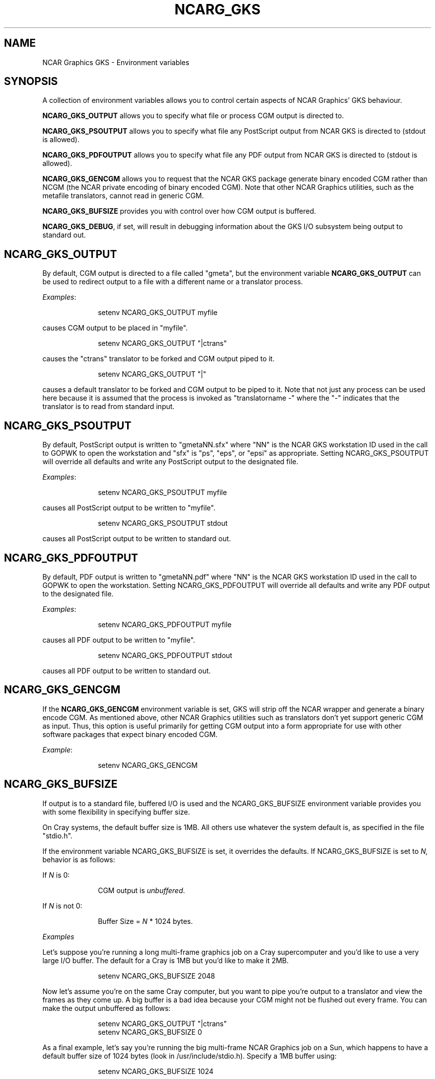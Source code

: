 .TH NCARG_GKS 1NCAR "January 1992" NCAR "NCAR GRAPHICS"
.SH NAME
NCAR Graphics GKS - Environment variables
.SH SYNOPSIS
.sp
A collection of environment variables allows you to control certain
aspects of NCAR Graphics' GKS behaviour.
.sp
\fBNCARG_GKS_OUTPUT\fP allows you to specify what file or process
CGM output is directed to.
.sp
\fBNCARG_GKS_PSOUTPUT\fP allows you to specify what file any PostScript
output from NCAR GKS is directed to (stdout is allowed).
.sp
\fBNCARG_GKS_PDFOUTPUT\fP allows you to specify what file any PDF
output from NCAR GKS is directed to (stdout is allowed).
.sp
\fBNCARG_GKS_GENCGM\fP allows you to request that the NCAR GKS
package generate binary encoded CGM rather than NCGM (the NCAR 
private encoding of binary encoded CGM).
Note that other NCAR Graphics utilities, such as the metafile 
translators, cannot read in generic CGM.
.sp
\fBNCARG_GKS_BUFSIZE\fP provides you with control over how CGM
output is buffered.
.sp
\fBNCARG_GKS_DEBUG\fP, if set, will result in debugging information
about the GKS I/O subsystem being output to standard out.
.sp
.SH \fBNCARG_GKS_OUTPUT\fP
.sp
By default, CGM output is directed to a file called "gmeta",
but the environment variable \fBNCARG_GKS_OUTPUT\fP can be used
to redirect output to a file with a different name or a translator
process.
.sp
\fIExamples\fP:
.sp
.in +1.0i
setenv NCARG_GKS_OUTPUT myfile
.in -1.0i
.sp
causes CGM output to be placed in "myfile".
.sp
.in +1.0i
setenv NCARG_GKS_OUTPUT "|ctrans"
.in -1.0i
.sp
causes the "ctrans" translator to be forked and CGM output piped to it.
.sp
.in +1.0i
setenv NCARG_GKS_OUTPUT "|"
.in -1.0i
.sp
causes a default translator to be forked and CGM output to be
piped to it. Note that not just any process can be used here because
it is assumed that the process is invoked as "translatorname -"
where the "-" indicates that the translator is to read from standard
input.
.sp
.SH \fBNCARG_GKS_PSOUTPUT\fP
.sp
By default, PostScript output is written to "gmetaNN.sfx"  where "NN" is
the NCAR GKS workstation ID used in the call to GOPWK to open the
workstation and "sfx" is "ps", "eps", or "epsi" as appropriate.  Setting
NCARG_GKS_PSOUTPUT will override all defaults and
write any PostScript output to the designated file.
.sp
\fIExamples\fP:
.sp
.in +1.0i
setenv NCARG_GKS_PSOUTPUT myfile
.in -1.0i
.sp
causes all PostScript output to be written to "myfile".
.sp
.in +1.0i
setenv NCARG_GKS_PSOUTPUT stdout
.in -1.0i
.sp
causes all PostScript output to be written to standard out.
.sp
.SH \fBNCARG_GKS_PDFOUTPUT\fP
.sp
By default, PDF output is written to "gmetaNN.pdf"  where "NN" is
the NCAR GKS workstation ID used in the call to GOPWK to open the
workstation.  Setting NCARG_GKS_PDFOUTPUT will override all defaults
and write any PDF output to the designated file.
.sp
\fIExamples\fP:
.sp
.in +1.0i
setenv NCARG_GKS_PDFOUTPUT myfile
.in -1.0i
.sp
causes all PDF output to be written to "myfile".
.sp
.in +1.0i
setenv NCARG_GKS_PDFOUTPUT stdout
.in -1.0i
.sp
causes all PDF output to be written to standard out.
.sp
.in +1.0i
.SH \fBNCARG_GKS_GENCGM\fP
.sp
If the \fBNCARG_GKS_GENCGM\fP environment variable is set, GKS
will strip off the NCAR wrapper and generate a binary encode CGM.
As mentioned above, other NCAR Graphics utilities
such as translators don't yet support generic CGM as
input. Thus, this option is useful primarily for getting CGM
output into a form appropriate for use with other software
packages that expect binary encoded CGM.
.sp
\fIExample\fP:
.sp
.in +1.0i
setenv NCARG_GKS_GENCGM
.in -1.0i
.sp
.SH \fBNCARG_GKS_BUFSIZE\fP
.sp
If output is to a standard file, buffered I/O is used and the
NCARG_GKS_BUFSIZE environment variable provides you with
some flexibility in specifying buffer size.
.sp
On Cray systems, the default buffer size is 1MB. All others
use whatever the system default is, as specified in the file
"stdio.h".
.sp
If the environment variable NCARG_GKS_BUFSIZE is set, it overrides
the defaults. If NCARG_GKS_BUFSIZE is set to \fIN,\fP behavior is
as follows:
.sp
If \fIN\fP is 0:
.sp
.in +1.0i
CGM output is \fIunbuffered\fP.
.in -1.0i
.sp
If \fIN\fP is not 0:
.sp
.in +1.0i
Buffer Size = \fIN\fP * 1024 bytes.
.in -1.0i
.sp
\fIExamples\fP
.sp
Let's suppose you're running a long multi-frame graphics job
on a Cray supercomputer and you'd like to use a very large I/O buffer.
The default for a Cray is 1MB but you'd like to make it 2MB.
.sp
.in +1.0i
setenv NCARG_GKS_BUFSIZE 2048
.in -1.0i
.sp
Now let's assume you're on the same Cray computer, but you want
to pipe you're output to a translator and view the frames
as they come up. A big buffer is a bad idea because your
CGM might not be flushed out every frame. You can make the
output unbuffered as follows:
.sp
.nf
.in +1.0i
setenv NCARG_GKS_OUTPUT "|ctrans"
setenv NCARG_GKS_BUFSIZE 0
.in -1.0i
.fi
.sp
As a final example, let's say you're running the big multi-frame
NCAR Graphics job on a Sun, which happens to have a default
buffer size of 1024 bytes (look in /usr/include/stdio.h). Specify
a 1MB buffer using:
.sp
.in +1.0i
setenv NCARG_GKS_BUFSIZE 1024
.in -1.0i
.sp
.SH CAVEATS
.sp
It's worth saying one more time: if you output binary encoded CGM rather
than NCGM (NCAR CGM), NCAR Graphics generally won't deal with it.
The one exception is that you can convert the file back to
NCGM using \fIcgm2ncgm\fP.
.SH "SEE ALSO"
.BR cgm2ncgm(1NCARG),
.BR ncargintro(5NCARG),
.BR ncarg_env(5NCARG)
.SH COPYRIGHT
Copyright (C) 1987-2002
.br
University Corporation for Atmospheric Research
.br
The use of this Software is governed by a License Agreement.
